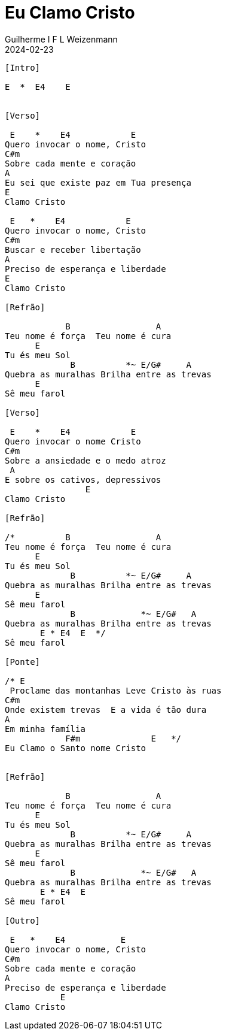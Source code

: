 = Eu Clamo Cristo
Guilherme I F L Weizenmann
2024-02-23
:artista: Matheus Rizzo
:tom: E
:compasso: 4/4
:dedilhado: P I A M I M A M
:batida: V...v.v^.^v^.^v.
:instrumentos: violão
:jbake-type: chords
:jbake-tags: repertorio:coral-moinhos
:verificacao: parcial
:colunas: 3


----
[Intro]

E  *  E4    E


[Verso]

 E    *    E4            E
Quero invocar o nome, Cristo
C#m
Sobre cada mente e coração
A
Eu sei que existe paz em Tua presença
E
Clamo Cristo

 E   *    E4            E
Quero invocar o nome, Cristo
C#m
Buscar e receber libertação
A
Preciso de esperança e liberdade
E
Clamo Cristo

[Refrão]

            B                 A
Teu nome é força  Teu nome é cura
      E
Tu és meu Sol
             B          *~ E/G#     A
Quebra as muralhas Brilha entre as trevas
      E
Sê meu farol

[Verso]

 E    *    E4            E
Quero invocar o nome Cristo
C#m
Sobre a ansiedade e o medo atroz
 A
E sobre os cativos, depressivos
                E
Clamo Cristo

[Refrão]

/*          B                 A
Teu nome é força  Teu nome é cura
      E
Tu és meu Sol
             B          *~ E/G#     A
Quebra as muralhas Brilha entre as trevas
      E
Sê meu farol
             B             *~ E/G#   A
Quebra as muralhas Brilha entre as trevas
       E * E4  E  */
Sê meu farol

[Ponte]

/* E
 Proclame das montanhas Leve Cristo às ruas
C#m
Onde existem trevas  E a vida é tão dura
A
Em minha família
            F#m              E   */
Eu Clamo o Santo nome Cristo


[Refrão]

            B                 A
Teu nome é força  Teu nome é cura
      E
Tu és meu Sol
             B          *~ E/G#     A
Quebra as muralhas Brilha entre as trevas
      E
Sê meu farol
             B             *~ E/G#   A
Quebra as muralhas Brilha entre as trevas
       E * E4  E
Sê meu farol

[Outro]

 E   *    E4           E
Quero invocar o nome, Cristo
C#m
Sobre cada mente e coração
A
Preciso de esperança e liberdade
           E
Clamo Cristo

----